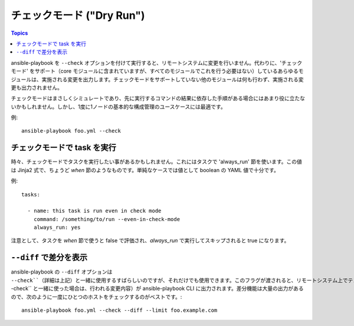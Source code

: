 チェックモード ("Dry Run")
=========================

.. versionadded:: 1.1

.. contents:: Topics

ansible-playbook を ``--check`` オプションを付けて実行すると、リモートシステムに変更を行いません。代わりに、'チェックモード' をサポート（core モジュールに含まれていますが、すべてのモジュールでこれを行う必要はない）しているあらゆるモジュールは、実施される変更を出力します。チェックモードをサポートしていない他のモジュールは何も行わず、実施される変更も出力されません。

チェックモードはまさしくシミュレートであり、先に実行するコマンドの結果に依存した手順がある場合にはあまり役に立たないかもしれません。しかし、1度に1ノードの基本的な構成管理のユースケースには最適です。

例::

    ansible-playbook foo.yml --check

.. _forcing_to_run_in_check_mode:

チェックモードで task を実行
````````````````````````````

.. versionadded:: 1.3

時々、チェックモードでタスクを実行したい事があるかもしれません。これにはタスクで 'always_run' 節を使います。この値は Jinja2 式で、ちょうど `when` 節のようなものです。単純なケースでは値として boolean の YAML 値で十分です。

例::

    tasks:

      - name: this task is run even in check mode
        command: /something/to/run --even-in-check-mode
        always_run: yes

注意として、タスクを `when` 節で使うと false で評価され、`always_run` で実行してスキップされると true になります。

.. _diff_mode:

``--diff`` で差分を表示
```````````````````````````````````

.. versionadded:: 1.1

ansible-playbook の ``--diff`` オプションは ``--check``（詳細は上記）と一緒に使用するすばらしいのですが、それだけでも使用できます。このフラグが渡されると、リモートシステム上でテンプレート出力ファイルが変更された際に、ファイルへ対して行われたテキストの変更内容（または、``--check`` と一緒に使った場合は、行われる変更内容）が ansible-playbook CLI に出力されます。差分機能は大量の出力があるので、次のように一度にひとつのホストをチェックするのがベストです。::

    ansible-playbook foo.yml --check --diff --limit foo.example.com
